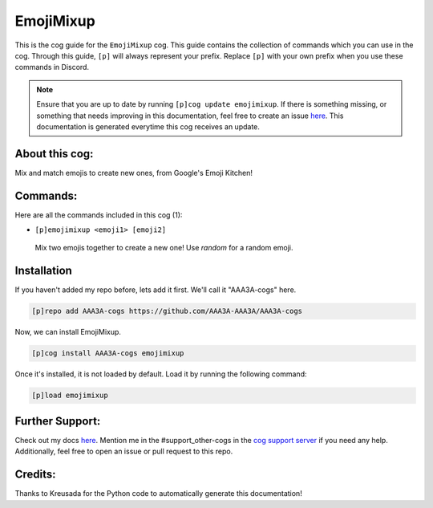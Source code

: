 .. _emojimixup:
==========
EmojiMixup
==========

This is the cog guide for the ``EmojiMixup`` cog. This guide contains the collection of commands which you can use in the cog.
Through this guide, ``[p]`` will always represent your prefix. Replace ``[p]`` with your own prefix when you use these commands in Discord.

.. note::

    Ensure that you are up to date by running ``[p]cog update emojimixup``.
    If there is something missing, or something that needs improving in this documentation, feel free to create an issue `here <https://github.com/AAA3A-AAA3A/AAA3A-cogs/issues>`_.
    This documentation is generated everytime this cog receives an update.

---------------
About this cog:
---------------

Mix and match emojis to create new ones, from Google's Emoji Kitchen!

---------
Commands:
---------

Here are all the commands included in this cog (1):

* ``[p]emojimixup <emoji1> [emoji2]``
 Mix two emojis together to create a new one! Use `random` for a random emoji.

------------
Installation
------------

If you haven't added my repo before, lets add it first. We'll call it "AAA3A-cogs" here.

.. code-block:: ini

    [p]repo add AAA3A-cogs https://github.com/AAA3A-AAA3A/AAA3A-cogs

Now, we can install EmojiMixup.

.. code-block:: ini

    [p]cog install AAA3A-cogs emojimixup

Once it's installed, it is not loaded by default. Load it by running the following command:

.. code-block:: ini

    [p]load emojimixup

----------------
Further Support:
----------------

Check out my docs `here <https://aaa3a-cogs.readthedocs.io/en/latest/>`_.
Mention me in the #support_other-cogs in the `cog support server <https://discord.gg/GET4DVk>`_ if you need any help.
Additionally, feel free to open an issue or pull request to this repo.

--------
Credits:
--------

Thanks to Kreusada for the Python code to automatically generate this documentation!